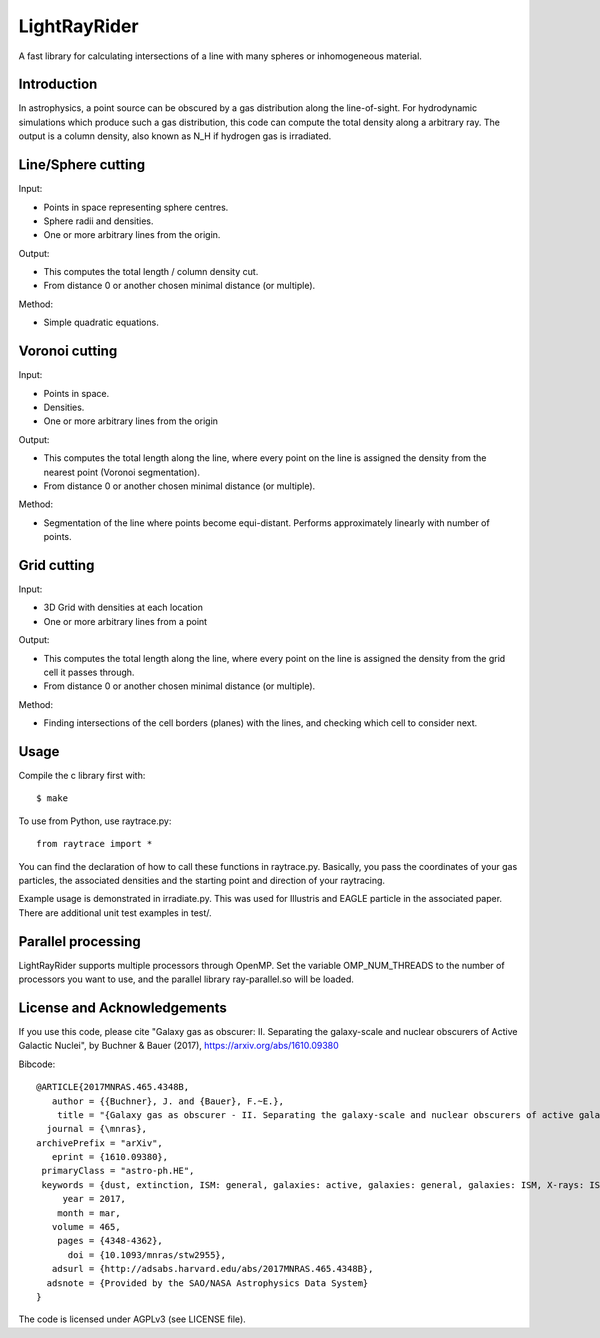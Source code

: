 LightRayRider
========================================================
 
A fast library for calculating intersections of a line with many spheres or inhomogeneous material.

Introduction
-------------

In astrophysics, a point source can be obscured by a gas distribution along the line-of-sight.
For hydrodynamic simulations which produce such a gas distribution, this code can compute
the total density along a arbitrary ray. The output is a column density, 
also known as N_H if hydrogen gas is irradiated.

Line/Sphere cutting
--------------------

Input:

* Points in space representing sphere centres.
* Sphere radii and densities.
* One or more arbitrary lines from the origin.

Output:

* This computes the total length / column density cut.
* From distance 0 or another chosen minimal distance (or multiple).

Method:

* Simple quadratic equations.

Voronoi cutting
----------------------

Input:

* Points in space. 
* Densities.
* One or more arbitrary lines from the origin

Output:

* This computes the total length along the line,
  where every point on the line is assigned the density from the 
  nearest point (Voronoi segmentation).
* From distance 0 or another chosen minimal distance (or multiple).

Method:

* Segmentation of the line where points become equi-distant. 
  Performs approximately linearly with number of points.

Grid cutting
----------------------

Input:

* 3D Grid with densities at each location
* One or more arbitrary lines from a point

Output:

* This computes the total length along the line,
  where every point on the line is assigned the density from the 
  grid cell it passes through.
* From distance 0 or another chosen minimal distance (or multiple).

Method:

* Finding intersections of the cell borders (planes) with the lines, and
  checking which cell to consider next.

Usage
--------------

Compile the c library first with::

	$ make 

To use from Python, use raytrace.py::
	
	from raytrace import *

You can find the declaration of how to call these functions in raytrace.py.
Basically, you pass the coordinates of your gas particles, the associated
densities and the starting point and direction of your raytracing.

Example usage is demonstrated in irradiate.py. This was used for Illustris and 
EAGLE particle in the associated paper. 
There are additional unit test examples in test/.

Parallel processing
-----------------------

LightRayRider supports multiple processors through OpenMP.
Set the variable OMP_NUM_THREADS to the number of processors you want to use,
and the parallel library ray-parallel.so will be loaded.

License and Acknowledgements
--------------------------------

If you use this code, please cite "Galaxy gas as obscurer: II. Separating the galaxy-scale and
nuclear obscurers of Active Galactic Nuclei", by Buchner & Bauer (2017), https://arxiv.org/abs/1610.09380

Bibcode::

	@ARTICLE{2017MNRAS.465.4348B,
	   author = {{Buchner}, J. and {Bauer}, F.~E.},
	    title = "{Galaxy gas as obscurer - II. Separating the galaxy-scale and nuclear obscurers of active galactic nuclei}",
	  journal = {\mnras},
	archivePrefix = "arXiv",
	   eprint = {1610.09380},
	 primaryClass = "astro-ph.HE",
	 keywords = {dust, extinction, ISM: general, galaxies: active, galaxies: general, galaxies: ISM, X-rays: ISM},
	     year = 2017,
	    month = mar,
	   volume = 465,
	    pages = {4348-4362},
	      doi = {10.1093/mnras/stw2955},
	   adsurl = {http://adsabs.harvard.edu/abs/2017MNRAS.465.4348B},
	  adsnote = {Provided by the SAO/NASA Astrophysics Data System}
	}

The code is licensed under AGPLv3 (see LICENSE file).



